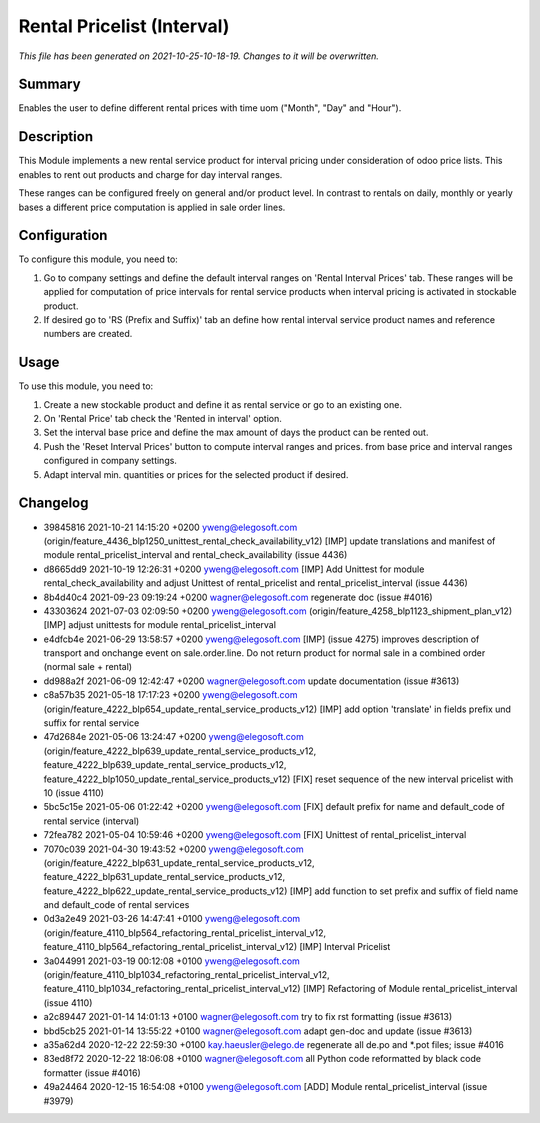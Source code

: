 Rental Pricelist (Interval)
====================================================

*This file has been generated on 2021-10-25-10-18-19. Changes to it will be overwritten.*

Summary
-------

Enables the user to define different rental prices with time uom ("Month", "Day" and "Hour").

Description
-----------

This Module implements a new rental service product for interval pricing under consideration
of odoo price lists. This enables to rent out products and charge for day interval ranges.

These ranges can be configured freely on general and/or product level. In contrast to rentals
on daily, monthly or yearly bases a different price computation is applied in sale order lines.


Configuration
-------------

To configure this module, you need to:

#. Go to company settings and define the default interval ranges on 'Rental Interval Prices' tab.
   These ranges will be applied for computation of price intervals for rental service products when interval pricing is activated
   in stockable product.

#. If desired go to 'RS (Prefix and Suffix)' tab an define how rental interval service product
   names and reference numbers are created.


Usage
-----

To use this module, you need to:

#. Create a new stockable product and define it as rental service or
   go to an existing one.

#. On 'Rental Price' tab check the 'Rented in interval' option.

#. Set the interval base price and define the max amount of days the product
   can be rented out.

#. Push the 'Reset Interval Prices' button to compute interval ranges and prices.
   from base price and interval ranges configured in company settings.

#. Adapt interval min. quantities or prices for the selected product if desired.


Changelog
---------

- 39845816 2021-10-21 14:15:20 +0200 yweng@elegosoft.com  (origin/feature_4436_blp1250_unittest_rental_check_availability_v12) [IMP] update translations and manifest of module rental_pricelist_interval and rental_check_availability (issue 4436)
- d8665dd9 2021-10-19 12:26:31 +0200 yweng@elegosoft.com  [IMP] Add Unittest for module rental_check_availability and adjust Unittest of rental_pricelist and rental_pricelist_interval (issue 4436)
- 8b4d40c4 2021-09-23 09:19:24 +0200 wagner@elegosoft.com  regenerate doc (issue #4016)
- 43303624 2021-07-03 02:09:50 +0200 yweng@elegosoft.com  (origin/feature_4258_blp1123_shipment_plan_v12) [IMP] adjust unittests for module rental_pricelist_interval
- e4dfcb4e 2021-06-29 13:58:57 +0200 yweng@elegosoft.com  [IMP] (issue 4275) improves description of transport and onchange event on sale.order.line. Do not return product for normal sale in a combined order (normal sale + rental)
- dd988a2f 2021-06-09 12:42:47 +0200 wagner@elegosoft.com  update documentation (issue #3613)
- c8a57b35 2021-05-18 17:17:23 +0200 yweng@elegosoft.com  (origin/feature_4222_blp654_update_rental_service_products_v12) [IMP] add option 'translate' in fields prefix und suffix for rental service
- 47d2684e 2021-05-06 13:24:47 +0200 yweng@elegosoft.com  (origin/feature_4222_blp639_update_rental_service_products_v12, feature_4222_blp639_update_rental_service_products_v12, feature_4222_blp1050_update_rental_service_products_v12) [FIX] reset sequence of the new interval pricelist with 10 (issue 4110)
- 5bc5c15e 2021-05-06 01:22:42 +0200 yweng@elegosoft.com  [FIX] default prefix for name and default_code of rental service (interval)
- 72fea782 2021-05-04 10:59:46 +0200 yweng@elegosoft.com  [FIX] Unittest of rental_pricelist_interval
- 7070c039 2021-04-30 19:43:52 +0200 yweng@elegosoft.com  (origin/feature_4222_blp631_update_rental_service_products_v12, feature_4222_blp631_update_rental_service_products_v12, feature_4222_blp622_update_rental_service_products_v12) [IMP] add function to set prefix and suffix of field name and default_code of rental services
- 0d3a2e49 2021-03-26 14:47:41 +0100 yweng@elegosoft.com  (origin/feature_4110_blp564_refactoring_rental_pricelist_interval_v12, feature_4110_blp564_refactoring_rental_pricelist_interval_v12) [IMP] Interval Pricelist
- 3a044991 2021-03-19 00:12:08 +0100 yweng@elegosoft.com  (origin/feature_4110_blp1034_refactoring_rental_pricelist_interval_v12, feature_4110_blp1034_refactoring_rental_pricelist_interval_v12) [IMP] Refactoring of Module rental_pricelist_interval (issue 4110)
- a2c89447 2021-01-14 14:01:13 +0100 wagner@elegosoft.com  try to fix rst formatting (issue #3613)
- bbd5cb25 2021-01-14 13:55:22 +0100 wagner@elegosoft.com  adapt gen-doc and update (issue #3613)
- a35a62d4 2020-12-22 22:59:30 +0100 kay.haeusler@elego.de  regenerate all de.po and \*.pot files; issue #4016
- 83ed8f72 2020-12-22 18:06:08 +0100 wagner@elegosoft.com  all Python code reformatted by black code formatter (issue #4016)
- 49a24464 2020-12-15 16:54:08 +0100 yweng@elegosoft.com  [ADD] Module rental_pricelist_interval (issue #3979)

